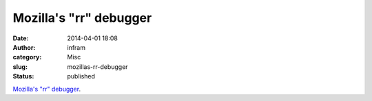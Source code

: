 Mozilla's "rr" debugger
#######################
:date: 2014-04-01 18:08
:author: infram
:category: Misc
:slug: mozillas-rr-debugger
:status: published

`Mozilla's "rr" debugger <http://lwn.net/Articles/591977/rss>`__.
